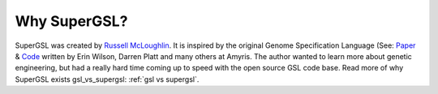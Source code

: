 ######################################
Why SuperGSL?
######################################

SuperGSL was created by `Russell McLoughlin <https://www.linkedin.com/in/russmcl/>`_. It is inspired by the original Genome Specification Language (See: `Paper <https://pubs.acs.org/doi/abs/10.1021/acssynbio.5b00194>`_ & `Code <https://github.com/Amyris/GslCore>`_ written by Erin Wilson, Darren Platt and many others at Amyris. The author wanted to learn more about genetic engineering, but had a really hard time coming up to speed with the open source GSL code base. Read more of why SuperGSL exists gsl_vs_supergsl: :ref:`gsl vs supergsl`.
